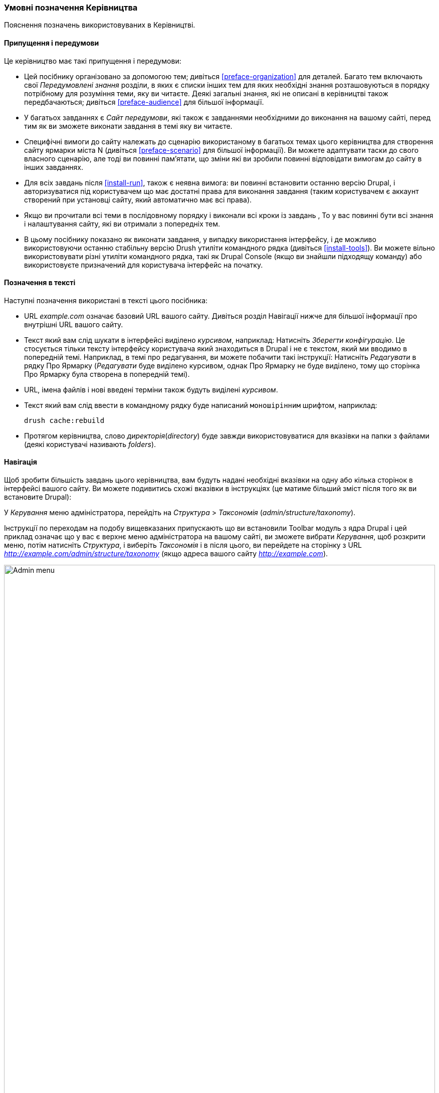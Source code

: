 [[preface-conventions]]
=== Умовні позначення Керівництва

[role="summary"]
Пояснення позначень використовуваних в Керівництві.

==== Припущення і передумови

Це керівництво має такі припущення і передумови:

* Цей посібнику організовано за допомогою тем; дивіться <<preface-organization>> для деталей.
Багато тем включають свої _Передумовлені знання_ розділи, в яких є списки інших
тем для яких необхідні знання розташовуються в порядку потрібному для розуміння теми,
яку ви читаєте. Деякі загальні знання, які не описані в керівництві
також передбачаються; дивіться <<preface-audience>> для більшої інформації.

* У багатьох завданнях є _Сайт передумови_, які також є завданнями необхідними
до виконання на вашому сайті, перед тим як ви зможете виконати завдання
в темі яку ви читаєте.

* Специфічні вимоги до сайту належать до сценарію використаному в багатьох темах
цього керівництва для створення сайту ярмарки міста N (дивіться <<preface-scenario>>
для більшої інформації). Ви можете адаптувати таски до свого власного сценарію, але тоді ви повинні
пам'ятати, що зміни які ви зробили повинні відповідати
вимогам до сайту в інших завданнях.

* Для всіх завдань після <<install-run>>, також є неявна
вимога: ви повинні встановити останню версію Drupal,
і авторизуватися під користувачем що має достатні права для виконання
завдання (таким користувачем є аккаунт створений при установці сайту, який
автоматично має всі права).

* Якщо ви прочитали всі теми в послідовному порядку і виконали всі кроки із завдань
, То у вас повинні бути всі знання
і налаштування сайту, які ви отримали з попередніх тем.

* В цьому посібнику показано як виконати завдання, у випадку використання
інтерфейсу, і де можливо використовуючи останню стабільну версію Drush утиліти командного рядка (дивіться
<<install-tools>>). Ви можете вільно використовувати різні утиліти командного рядка, такі
як Drupal Console (якщо ви знайшли підходящу команду) або використовуєте
призначений для користувача інтерфейс на початку.

==== Позначення в тексті

Наступні позначення використані в тексті цього посібника:

* URL _example.com_ означає базовий URL вашого сайту. Дивіться розділ
Навігації нижче для більшої інформації про внутрішні URL вашого сайту.

* Текст який вам слід шукати в інтерфейсі виділено _курсивом_,
наприклад: Натисніть _Зберегти конфігурацію_. Це стосується тільки тексту інтерфейсу користувача який знаходиться в Drupal і не є текстом, який ми вводимо в
попередній темі. Наприклад, в темі про редагування, ви можете побачити такі
інструкції: Натисніть _Редагувати_ в рядку Про Ярмарку (_Редагувати_ буде виділено
курсивом, однак Про Ярмарку не буде виділено, тому що сторінка Про Ярмарку була створена в
попередній темі).

* URL, імена файлів і нові введені терміни також будуть виділені
_курсивом_.

* Текст який вам слід ввести в командному рядку буде написаний `моношірінним` шрифтом,
наприклад:
+
----
drush cache:rebuild
----

* Протягом керівництва, слово _директорія_(_directory_) буде завжди використовуватися для вказівки на папки
з файлами (деякі користувачі називають _folders_).

==== Навігація

Щоб зробити більшість завдань цього керівництва, вам будуть надані необхідні вказівки на одну
або кілька сторінок в інтерфейсі вашого сайту. Ви можете подивитись
схожі вказівки в інструкціях (це матиме більший зміст після того як ви
встановите Drupal):

=============
У _Керування_ меню адміністратора, перейдіть на
_Структура_ > _Таксономія_ (_admin/structure/taxonomy_).
=============

Інструкції по переходам на подобу вищевказаних припускають що ви встановили Toolbar модуль
з ядра Drupal і цей приклад означає що у вас є верхнє меню адміністратора на вашому сайті,
ви зможете вибрати _Керування_, щоб розкрити меню, потім натисніть
_Структура_, і виберіть _Таксономія_ і в після цього, ви перейдете на сторінку з
URL _http://example.com/admin/structure/taxonomy_ (якщо адреса вашого сайту
_http://example.com_).

// Top navigation bar on any admin page, with Manage menu showing.
image:images/preface-conventions-top-menu.png["Admin menu", width="100%"]

Ще один приклад:

=============
У _Керування_ меню адміністратора, перейдіть на
_Конфігурація_> _Система_> _Basic site settings_
(_Admin/config/system/site-information_).
=============

У цьому прикладі, після натискання на _Керування_ і _Конфігурація_, ви зможете
знайти _Система_ розділ на сторінці і потім натиснути _Основні налаштування сайту_. Після чого ви потрапите на:
_http://example.com/admin/config/system/site-information_.

// System section of admin/config page.
image:images/preface-conventions-config-system.png["_ System_ section of the Configuration page"]

Ще одне зауваження: якщо ви використовуєте стандартну тему адміністрування Seven,
багато кнопок "Додати" в інтерфейсі відображаються зі знаком плюс + на
них. Наприклад, на admin/content, кнопка Додати новий контент з'являється як
_+ Додати новий контент_. Однак, це залежить від теми оформлення і не є частиною
тексту кнопки (для прикладу, це не обов'язково з'явиться на всіх
пристроях), так що в цьому керівництві, ми не загострюємо увагу на знак + (плюса) на кнопках.

==== Заповнення форм

Багато задач в цьому керівництві включають кроки де вам потрібно заповнити
форму. У більшості випадків, скріншоти цих форм будуть додані в текст,
також як і таблиці зі значеннями, які ви повинні ввести в кожне поле
форми. Наприклад, ви можете побачити таблицю яка починається як показано нижче, в якості пояснення
форми основних налаштувань сайту, форми яку ви можете побачити якщо перейдете на _Конфігурація_>
_Система_> _Інформація про сайт_ (_admin/config/system/site-information_):

[width="100%", frame="topbot", options="header"]
|================================
|Ім'я поля |Пояснення |Зразкове значення
|Налаштування сайту > Ім'я сайту |Назва вашого сайту |Ярмарок міста N
|================================

Використовуючи цю таблицю, ви можете знайти поле _Ім'я сайту_ в формі розділу
з назвою _Деталі сайту_ і ввести ім'я вашого сайту в цьому
полі. Як приклад ім'я сайту "Ярмарок міста N" запропоноване в
таблиці, яке відноситься до сценарію створення сайту міського ярмарку,
який ми створюватимемо в різних темах цього керівництва (дивіться <<preface-scenario>> для
детальнішої інформації). Також зауважте що в деяких формах, ви повинні будете натиснути на заголовок розділу
(Як наприклад в _Деталі сайту_), щоб розкрити розділ і знайти поле, яке в
ньому міститься.


*Автори*

Написано/відредаговано https://www.drupal.org/u/jhodgdon[Jennifer Hodgdon].

Перекладено https://www.drupal.org/u/alexmazaltov[Олексій Бондаренко] із
https://www.drupal.org/mazaltov[Mazaltov].